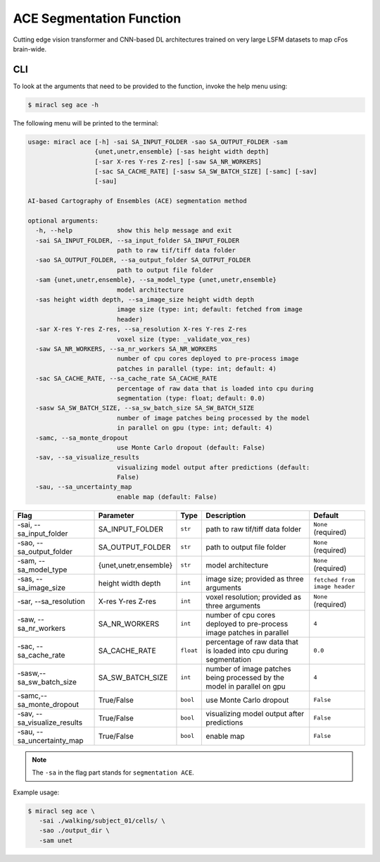 ACE Segmentation Function
#########################

Cutting edge vision transformer and CNN-based DL architectures trained on very 
large LSFM datasets to map cFos brain-wide.

CLI
===

To look at the arguments that need to be provided to the function, invoke the 
help menu using:

.. code-block::

   $ miracl seg ace -h

The following menu will be printed to the terminal:

.. code-block::

   usage: miracl ace [-h] -sai SA_INPUT_FOLDER -sao SA_OUTPUT_FOLDER -sam
                     {unet,unetr,ensemble} [-sas height width depth]
                     [-sar X-res Y-res Z-res] [-saw SA_NR_WORKERS]
                     [-sac SA_CACHE_RATE] [-sasw SA_SW_BATCH_SIZE] [-samc] [-sav]
                     [-sau]
   
   AI-based Cartography of Ensembles (ACE) segmentation method
   
   optional arguments:
     -h, --help            show this help message and exit
     -sai SA_INPUT_FOLDER, --sa_input_folder SA_INPUT_FOLDER
                           path to raw tif/tiff data folder
     -sao SA_OUTPUT_FOLDER, --sa_output_folder SA_OUTPUT_FOLDER
                           path to output file folder
     -sam {unet,unetr,ensemble}, --sa_model_type {unet,unetr,ensemble}
                           model architecture
     -sas height width depth, --sa_image_size height width depth
                           image size (type: int; default: fetched from image
                           header)
     -sar X-res Y-res Z-res, --sa_resolution X-res Y-res Z-res
                           voxel size (type: _validate_vox_res)
     -saw SA_NR_WORKERS, --sa_nr_workers SA_NR_WORKERS
                           number of cpu cores deployed to pre-process image
                           patches in parallel (type: int; default: 4)
     -sac SA_CACHE_RATE, --sa_cache_rate SA_CACHE_RATE
                           percentage of raw data that is loaded into cpu during
                           segmentation (type: float; default: 0.0)
     -sasw SA_SW_BATCH_SIZE, --sa_sw_batch_size SA_SW_BATCH_SIZE
                           number of image patches being processed by the model
                           in parallel on gpu (type: int; default: 4)
     -samc, --sa_monte_dropout
                           use Monte Carlo dropout (default: False)
     -sav, --sa_visualize_results
                           visualizing model output after predictions (default:
                           False)
     -sau, --sa_uncertainty_map
                           enable map (default: False)

.. table::

   ===============================  =====================  =========  =======================================================================================  =============================
   Flag                             Parameter              Type       Description                                                                              Default
   ===============================  =====================  =========  =======================================================================================  =============================
   \-sai, \-\-sa_input_folder       SA_INPUT_FOLDER        ``str``    path to raw tif/tiff data folder                                                         ``None`` (required)
   \-sao, \-\-sa_output_folder      SA_OUTPUT_FOLDER       ``str``    path to output file folder                                                               ``None`` (required)
   \-sam, \-\-sa_model_type         {unet,unetr,ensemble}  ``str``    model architecture                                                                       ``None`` (required)
   \-sas, \-\-sa_image_size         height width depth     ``int``    image size; provided as three arguments                                                  ``fetched from image header``
   \-sar, \-\-sa_resolution         X-res Y-res Z-res      ``int``    voxel resolution; provided as three arguments                                            ``None`` (required)
   \-saw, \-\-sa_nr_workers         SA_NR_WORKERS          ``int``    number of cpu cores deployed to pre-process image patches in parallel                    ``4``
   \-sac, \-\-sa_cache_rate         SA_CACHE_RATE          ``float``  percentage of raw data that is loaded into cpu during segmentation                       ``0.0``
   \-sasw,\ \--sa_sw_batch_size     SA_SW_BATCH_SIZE       ``int``    number of image patches being processed by the model in parallel on gpu                  ``4``
   \-samc,\ \--sa_monte_dropout     True/False             ``bool``   use Monte Carlo dropout                                                                  ``False``
   \-sav, \-\-sa_visualize_results  True/False             ``bool``   visualizing model output after predictions                                               ``False``
   \-sau, \-\-sa_uncertainty_map    True/False             ``bool``   enable map                                                                               ``False``
   ===============================  =====================  =========  =======================================================================================  =============================

.. note::

   The ``-sa`` in the flag part stands for ``segmentation ACE``.

Example usage:

.. code-block::

   $ miracl seg ace \
      -sai ./walking/subject_01/cells/ \
      -sao ./output_dir \
      -sam unet
